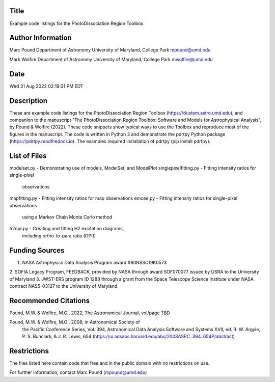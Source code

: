 Title 
-----
Example code listings for the PhotoDissociation Region Toolbox

Author Information
-------------------
Marc Pound
Department of Astronomy
University of Maryland, College Park
mpound@umd.edu

Mark Wolfire
Department of Astronomy
University of Maryland, College Park
mwolfire@umd.edu

Date 
----
Wed 31 Aug 2022 02:19:31 PM EDT

Description
------------
These are example code listings for the PhotoDissociation Region Toolbox
(https://dustem.astro.umd.edu), and companion to the manuscript "The
PhotoDissociation Region Toolbox: Software and Models for Astrophysical
Analysis", by Pound & Wolfire (2022).  These code snippets show typical ways
to use the Toolbox and reproduce most of the figures in the manuscript.
The code is written in Python 3 and demonstrate the pdrtpy Python package
(https://pdrtpy.readthedocs.io).  The examples required installation of
pdrtpy (pip install pdrtpy).


List of Files
-------------
modelset.py - Demonstrating use of models, ModelSet, and ModelPlot  
singlepixelfitting.py - Fitting intensity ratios for single-pixel 
                        observations
mapfitting.py - Fitting intensity ratios for map observations
emcee.py - Fitting intensity ratios for single-pixel observations 
           using a Markov Chain Monte Carlo method
h2opr.py - Creating and fitting H2 excitation diagrams, 
           including ortho-to-para ratio (OPR)   

Funding Sources
---------------
1. NASA Astrophysics Data Analysis Program award #80NSSC19K0573
2. SOFIA Legacy Program, FEEDBACK, provided by NASA
through award SOF070077 issued by USRA to the University of Maryland
3. JWST-ERS program ID 1288 through a grant from the Space Telescope Science
Institute under NASA contract NAS5-03127 to the University of Maryland.

Recommended Citations
---------------------
Pound, M.W. & Wolfire, M.G., 2022, The Astronomical Journal, vol/page TBD

Pound, M.W. & Wolfire, M.G., 2008, in Astronomical Society of 
            the Pacific Conference Series, Vol. 394, 
            Astronomical Data Analysis Software and Systems XVII,
            ed. R. W. Argyle, P. S. Bunclark, & J. R. Lewis, 654
            (https://ui.adsabs.harvard.edu/abs/2008ASPC..394..654P/abstract)

Restrictions
------------
The files listed here contain code that free and in the public domain
with no restrictions on use.

For further information, contact Marc Pound (mpound@umd.edu)

